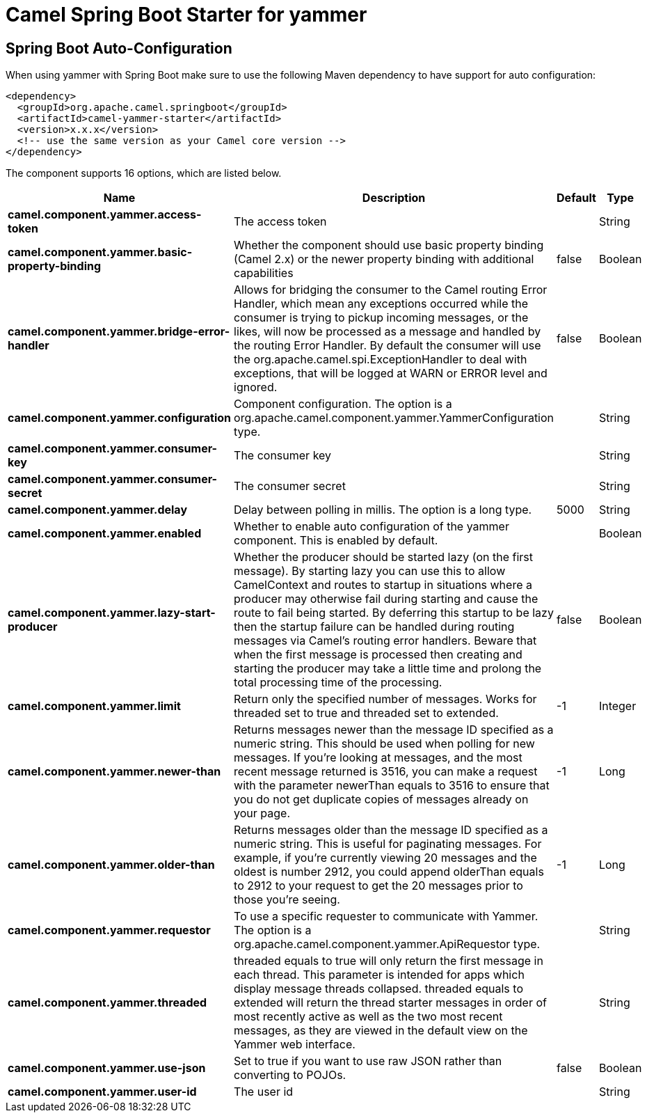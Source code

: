 // spring-boot-auto-configure options: START
:page-partial:
:doctitle: Camel Spring Boot Starter for yammer

== Spring Boot Auto-Configuration

When using yammer with Spring Boot make sure to use the following Maven dependency to have support for auto configuration:

[source,xml]
----
<dependency>
  <groupId>org.apache.camel.springboot</groupId>
  <artifactId>camel-yammer-starter</artifactId>
  <version>x.x.x</version>
  <!-- use the same version as your Camel core version -->
</dependency>
----


The component supports 16 options, which are listed below.



[width="100%",cols="2,5,^1,2",options="header"]
|===
| Name | Description | Default | Type
| *camel.component.yammer.access-token* | The access token |  | String
| *camel.component.yammer.basic-property-binding* | Whether the component should use basic property binding (Camel 2.x) or the newer property binding with additional capabilities | false | Boolean
| *camel.component.yammer.bridge-error-handler* | Allows for bridging the consumer to the Camel routing Error Handler, which mean any exceptions occurred while the consumer is trying to pickup incoming messages, or the likes, will now be processed as a message and handled by the routing Error Handler. By default the consumer will use the org.apache.camel.spi.ExceptionHandler to deal with exceptions, that will be logged at WARN or ERROR level and ignored. | false | Boolean
| *camel.component.yammer.configuration* | Component configuration. The option is a org.apache.camel.component.yammer.YammerConfiguration type. |  | String
| *camel.component.yammer.consumer-key* | The consumer key |  | String
| *camel.component.yammer.consumer-secret* | The consumer secret |  | String
| *camel.component.yammer.delay* | Delay between polling in millis. The option is a long type. | 5000 | String
| *camel.component.yammer.enabled* | Whether to enable auto configuration of the yammer component. This is enabled by default. |  | Boolean
| *camel.component.yammer.lazy-start-producer* | Whether the producer should be started lazy (on the first message). By starting lazy you can use this to allow CamelContext and routes to startup in situations where a producer may otherwise fail during starting and cause the route to fail being started. By deferring this startup to be lazy then the startup failure can be handled during routing messages via Camel's routing error handlers. Beware that when the first message is processed then creating and starting the producer may take a little time and prolong the total processing time of the processing. | false | Boolean
| *camel.component.yammer.limit* | Return only the specified number of messages. Works for threaded set to true and threaded set to extended. | -1 | Integer
| *camel.component.yammer.newer-than* | Returns messages newer than the message ID specified as a numeric string. This should be used when polling for new messages. If you're looking at messages, and the most recent message returned is 3516, you can make a request with the parameter newerThan equals to 3516 to ensure that you do not get duplicate copies of messages already on your page. | -1 | Long
| *camel.component.yammer.older-than* | Returns messages older than the message ID specified as a numeric string. This is useful for paginating messages. For example, if you're currently viewing 20 messages and the oldest is number 2912, you could append olderThan equals to 2912 to your request to get the 20 messages prior to those you're seeing. | -1 | Long
| *camel.component.yammer.requestor* | To use a specific requester to communicate with Yammer. The option is a org.apache.camel.component.yammer.ApiRequestor type. |  | String
| *camel.component.yammer.threaded* | threaded equals to true will only return the first message in each thread. This parameter is intended for apps which display message threads collapsed. threaded equals to extended will return the thread starter messages in order of most recently active as well as the two most recent messages, as they are viewed in the default view on the Yammer web interface. |  | String
| *camel.component.yammer.use-json* | Set to true if you want to use raw JSON rather than converting to POJOs. | false | Boolean
| *camel.component.yammer.user-id* | The user id |  | String
|===
// spring-boot-auto-configure options: END
